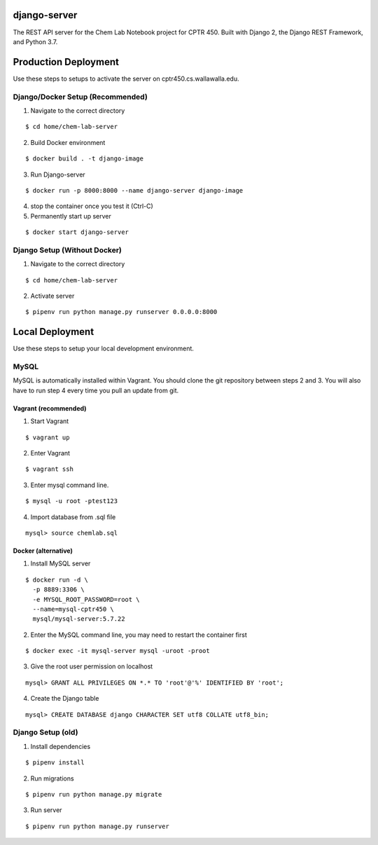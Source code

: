 django-server
-------------
The REST API server for the Chem Lab Notebook project for CPTR 450. Built with Django 2, the Django REST Framework, and Python 3.7.

Production Deployment
----------------
Use these steps to setups to activate the server on cptr450.cs.wallawalla.edu.

Django/Docker Setup (Recommended)
++++++++++++
1. Navigate to the correct directory

::

  $ cd home/chem-lab-server

2. Build Docker environment

::

  $ docker build . -t django-image

3. Run Django-server

::

  $ docker run -p 8000:8000 --name django-server django-image

4. stop the container once you test it (Ctrl-C)

5. Permanently start up server

::

  $ docker start django-server


Django Setup (Without Docker)
++++++++++++
1. Navigate to the correct directory

::

  $ cd home/chem-lab-server

2. Activate server

::

  $ pipenv run python manage.py runserver 0.0.0.0:8000

Local Deployment
----------------
Use these steps to setup your local development environment.

MySQL
+++++
MySQL is automatically installed within Vagrant. You should clone the git repository between steps 2 and 3. You will also have to run step 4 every time you pull an update from git.

Vagrant (recommended)
.....................
1. Start Vagrant

::

  $ vagrant up

2. Enter Vagrant

::

  $ vagrant ssh

3. Enter mysql command line.

::

  $ mysql -u root -ptest123

4. Import database from .sql file

::

  mysql> source chemlab.sql

Docker (alternative)
....................
1. Install MySQL server

::

  $ docker run -d \
    -p 8889:3306 \
    -e MYSQL_ROOT_PASSWORD=root \
    --name=mysql-cptr450 \
    mysql/mysql-server:5.7.22

2. Enter the MySQL command line, you may need to restart the container first

::

  $ docker exec -it mysql-server mysql -uroot -proot

3. Give the root user permission on localhost

::

  mysql> GRANT ALL PRIVILEGES ON *.* TO 'root'@'%' IDENTIFIED BY 'root';

4. Create the Django table

::

  mysql> CREATE DATABASE django CHARACTER SET utf8 COLLATE utf8_bin;


Django Setup (old)
++++++++++++
1. Install dependencies

::

  $ pipenv install

2. Run migrations

::

  $ pipenv run python manage.py migrate

3. Run server

::

  $ pipenv run python manage.py runserver
